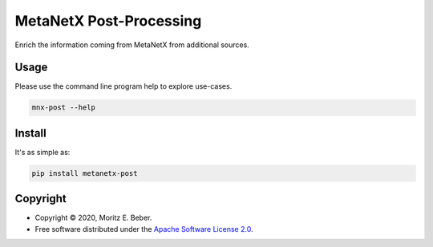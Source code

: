 =============================
MetaNetX Post-Processing
=============================

.. image:: https://img.shields.io/pypi/v/metanetx-post.svg
   :target: https://pypi.org/project/metanetx-post/
   :alt: Current PyPI Version

.. image:: https://img.shields.io/pypi/pyversions/metanetx-post.svg
   :target: https://pypi.org/project/metanetx-post/
   :alt: Supported Python Versions

.. image:: https://img.shields.io/pypi/l/metanetx-post.svg
   :target: https://www.apache.org/licenses/LICENSE-2.0
   :alt: Apache Software License Version 2.0

.. image:: https://img.shields.io/badge/Contributor%20Covenant-v1.4%20adopted-ff69b4.svg
   :target: https://github.com/Midnighter/metanetx-post/blob/master/.github/CODE_OF_CONDUCT.md
   :alt: Code of Conduct

.. image:: https://img.shields.io/travis/Midnighter/metanetx-post/master.svg?label=Travis%20CI
   :target: https://travis-ci.org/Midnighter/metanetx-post
   :alt: Travis CI

.. image:: https://ci.appveyor.com/api/projects/status/github/Midnighter/metanetx-post?branch=master&svg=true
   :target: https://ci.appveyor.com/project/Midnighter/metanetx-post
   :alt: AppVeyor

.. image:: https://codecov.io/gh/Midnighter/metanetx-post/branch/master/graph/badge.svg
   :target: https://codecov.io/gh/Midnighter/metanetx-post
   :alt: Codecov

.. image:: https://img.shields.io/badge/code%20style-black-000000.svg
   :target: https://github.com/ambv/black
   :alt: Black

.. image:: https://readthedocs.org/projects/metanetx-post/badge/?version=latest
   :target: https://metanetx-post.readthedocs.io/en/latest/?badge=latest
   :alt: Documentation Status

.. summary-start

Enrich the information coming from MetaNetX from additional sources.

Usage
=====

Please use the command line program help to explore use-cases.

.. code-block:: console

    mnx-post --help

Install
=======

It's as simple as:

.. code-block:: console

    pip install metanetx-post

Copyright
=========

* Copyright © 2020, Moritz E. Beber.
* Free software distributed under the `Apache Software License 2.0
  <https://www.apache.org/licenses/LICENSE-2.0>`_.

.. summary-end
